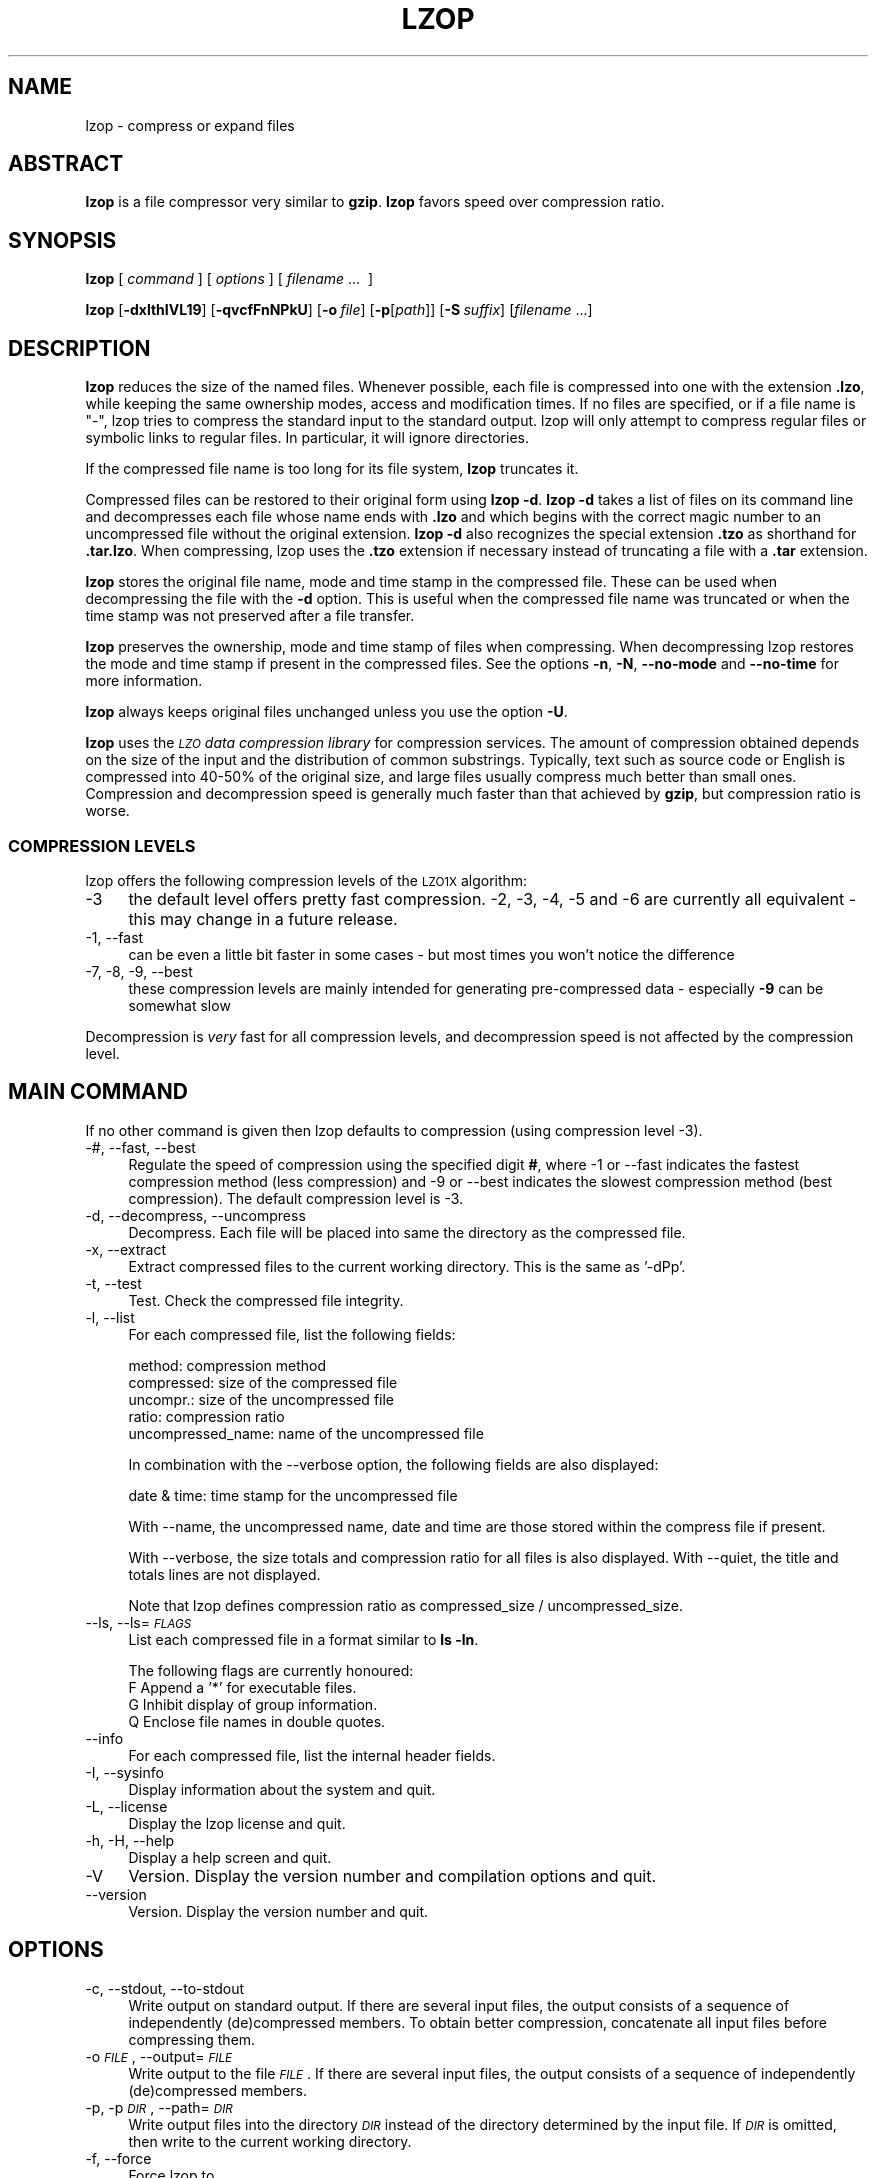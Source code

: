 .\" Automatically generated by Pod::Man 4.09 (Pod::Simple 3.35)
.\"
.\" Standard preamble:
.\" ========================================================================
.de Sp \" Vertical space (when we can't use .PP)
.if t .sp .5v
.if n .sp
..
.de Vb \" Begin verbatim text
.ft CW
.nf
.ne \\$1
..
.de Ve \" End verbatim text
.ft R
.fi
..
.\" Set up some character translations and predefined strings.  \*(-- will
.\" give an unbreakable dash, \*(PI will give pi, \*(L" will give a left
.\" double quote, and \*(R" will give a right double quote.  \*(C+ will
.\" give a nicer C++.  Capital omega is used to do unbreakable dashes and
.\" therefore won't be available.  \*(C` and \*(C' expand to `' in nroff,
.\" nothing in troff, for use with C<>.
.tr \(*W-
.ds C+ C\v'-.1v'\h'-1p'\s-2+\h'-1p'+\s0\v'.1v'\h'-1p'
.ie n \{\
.    ds -- \(*W-
.    ds PI pi
.    if (\n(.H=4u)&(1m=24u) .ds -- \(*W\h'-12u'\(*W\h'-12u'-\" diablo 10 pitch
.    if (\n(.H=4u)&(1m=20u) .ds -- \(*W\h'-12u'\(*W\h'-8u'-\"  diablo 12 pitch
.    ds L" ""
.    ds R" ""
.    ds C` ""
.    ds C' ""
'br\}
.el\{\
.    ds -- \|\(em\|
.    ds PI \(*p
.    ds L" ``
.    ds R" ''
.    ds C`
.    ds C'
'br\}
.\"
.\" Escape single quotes in literal strings from groff's Unicode transform.
.ie \n(.g .ds Aq \(aq
.el       .ds Aq '
.\"
.\" If the F register is >0, we'll generate index entries on stderr for
.\" titles (.TH), headers (.SH), subsections (.SS), items (.Ip), and index
.\" entries marked with X<> in POD.  Of course, you'll have to process the
.\" output yourself in some meaningful fashion.
.\"
.\" Avoid warning from groff about undefined register 'F'.
.de IX
..
.if !\nF .nr F 0
.if \nF>0 \{\
.    de IX
.    tm Index:\\$1\t\\n%\t"\\$2"
..
.    if !\nF==2 \{\
.        nr % 0
.        nr F 2
.    \}
.\}
.\"
.\" Accent mark definitions (@(#)ms.acc 1.5 88/02/08 SMI; from UCB 4.2).
.\" Fear.  Run.  Save yourself.  No user-serviceable parts.
.    \" fudge factors for nroff and troff
.if n \{\
.    ds #H 0
.    ds #V .8m
.    ds #F .3m
.    ds #[ \f1
.    ds #] \fP
.\}
.if t \{\
.    ds #H ((1u-(\\\\n(.fu%2u))*.13m)
.    ds #V .6m
.    ds #F 0
.    ds #[ \&
.    ds #] \&
.\}
.    \" simple accents for nroff and troff
.if n \{\
.    ds ' \&
.    ds ` \&
.    ds ^ \&
.    ds , \&
.    ds ~ ~
.    ds /
.\}
.if t \{\
.    ds ' \\k:\h'-(\\n(.wu*8/10-\*(#H)'\'\h"|\\n:u"
.    ds ` \\k:\h'-(\\n(.wu*8/10-\*(#H)'\`\h'|\\n:u'
.    ds ^ \\k:\h'-(\\n(.wu*10/11-\*(#H)'^\h'|\\n:u'
.    ds , \\k:\h'-(\\n(.wu*8/10)',\h'|\\n:u'
.    ds ~ \\k:\h'-(\\n(.wu-\*(#H-.1m)'~\h'|\\n:u'
.    ds / \\k:\h'-(\\n(.wu*8/10-\*(#H)'\z\(sl\h'|\\n:u'
.\}
.    \" troff and (daisy-wheel) nroff accents
.ds : \\k:\h'-(\\n(.wu*8/10-\*(#H+.1m+\*(#F)'\v'-\*(#V'\z.\h'.2m+\*(#F'.\h'|\\n:u'\v'\*(#V'
.ds 8 \h'\*(#H'\(*b\h'-\*(#H'
.ds o \\k:\h'-(\\n(.wu+\w'\(de'u-\*(#H)/2u'\v'-.3n'\*(#[\z\(de\v'.3n'\h'|\\n:u'\*(#]
.ds d- \h'\*(#H'\(pd\h'-\w'~'u'\v'-.25m'\f2\(hy\fP\v'.25m'\h'-\*(#H'
.ds D- D\\k:\h'-\w'D'u'\v'-.11m'\z\(hy\v'.11m'\h'|\\n:u'
.ds th \*(#[\v'.3m'\s+1I\s-1\v'-.3m'\h'-(\w'I'u*2/3)'\s-1o\s+1\*(#]
.ds Th \*(#[\s+2I\s-2\h'-\w'I'u*3/5'\v'-.3m'o\v'.3m'\*(#]
.ds ae a\h'-(\w'a'u*4/10)'e
.ds Ae A\h'-(\w'A'u*4/10)'E
.    \" corrections for vroff
.if v .ds ~ \\k:\h'-(\\n(.wu*9/10-\*(#H)'\s-2\u~\d\s+2\h'|\\n:u'
.if v .ds ^ \\k:\h'-(\\n(.wu*10/11-\*(#H)'\v'-.4m'^\v'.4m'\h'|\\n:u'
.    \" for low resolution devices (crt and lpr)
.if \n(.H>23 .if \n(.V>19 \
\{\
.    ds : e
.    ds 8 ss
.    ds o a
.    ds d- d\h'-1'\(ga
.    ds D- D\h'-1'\(hy
.    ds th \o'bp'
.    ds Th \o'LP'
.    ds ae ae
.    ds Ae AE
.\}
.rm #[ #] #H #V #F C
.\" ========================================================================
.\"
.IX Title "LZOP 1"
.TH LZOP 1 "2017-08-10" "lzop 1.04" " "
.\" For nroff, turn off justification.  Always turn off hyphenation; it makes
.\" way too many mistakes in technical documents.
.if n .ad l
.nh
.SH "NAME"
lzop \- compress or expand files
.SH "ABSTRACT"
.IX Header "ABSTRACT"
\&\fBlzop\fR is a file compressor very similar to \fBgzip\fR.
\&\fBlzop\fR favors speed over compression ratio.
.SH "SYNOPSIS"
.IX Header "SYNOPSIS"
\&\fBlzop\fR [\ \fIcommand\fR\ ] [\ \fIoptions\fR\ ] [\ \fIfilename\fR\ ...\ \ ]
.PP
\&\fBlzop\fR [\fB\-dxlthIVL19\fR] [\fB\-qvcfFnNPkU\fR]
[\fB\-o\fR\ \fIfile\fR] [\fB\-p\fR[\fIpath\fR]] [\fB\-S\fR\ \fIsuffix\fR]
[\fIfilename\fR\ ...]
.SH "DESCRIPTION"
.IX Header "DESCRIPTION"
\&\fBlzop\fR reduces the size of the named files. Whenever possible,
each file is compressed into one with the extension
\&\fB.lzo\fR, while keeping the same ownership modes, access and
modification times. If no files are specified, or if a
file name is \*(L"\-\*(R", lzop tries to compress the standard
input to the standard output. lzop will only attempt to
compress regular files or symbolic links to regular files.
In particular, it will ignore directories.
.PP
If the compressed file name is too long for its file system,
\&\fBlzop\fR truncates it.
.PP
Compressed files can be restored to their original form
using \fBlzop\ \-d\fR.
\&\fBlzop\ \-d\fR takes a list of files on its command line and
decompresses each file whose name ends with \fB.lzo\fR and which
begins with the correct magic number to an uncompressed
file without the original extension. \fBlzop\ \-d\fR also recognizes
the special extension \fB.tzo\fR as shorthand for \fB.tar.lzo\fR.
When compressing, lzop uses the \fB.tzo\fR extension if necessary
instead of truncating a file with a \fB.tar\fR extension.
.PP
\&\fBlzop\fR stores the original file name, mode and time stamp
in the compressed file. These can be used when
decompressing the file with the \fB\-d\fR option. This is useful when
the compressed file name was truncated or when the time
stamp was not preserved after a file transfer.
.PP
\&\fBlzop\fR preserves the ownership, mode and time stamp of files
when compressing. When decompressing lzop restores the
mode and time stamp if present in the compressed files.
See the options \fB\-n\fR, \fB\-N\fR, \fB\-\-no\-mode\fR and \fB\-\-no\-time\fR
for more information.
.PP
\&\fBlzop\fR always keeps original files unchanged unless
you use the option \fB\-U\fR.
.PP
\&\fBlzop\fR uses the \fI\s-1LZO\s0 data compression library\fR for compression
services. The amount of compression obtained depends on
the size of the input and the distribution of common substrings.
Typically, text such as source code or English
is compressed into 40\-50% of the original size, and large files usually
compress much better than small ones. Compression and decompression speed
is generally much faster than that achieved by \fBgzip\fR, but
compression ratio is worse.
.SS "\s-1COMPRESSION LEVELS\s0"
.IX Subsection "COMPRESSION LEVELS"
lzop offers the following compression levels of the
\&\s-1LZO1X\s0 algorithm:
.IP "\-3" 4
.IX Item "-3"
the default level offers pretty fast compression.
\&\-2, \-3, \-4, \-5 and \-6 are currently all equivalent \- this
may change in a future release.
.IP "\-1, \-\-fast" 4
.IX Item "-1, --fast"
can be even a little bit faster in some cases \- but
most times you won't notice the difference
.IP "\-7, \-8, \-9, \-\-best" 4
.IX Item "-7, -8, -9, --best"
these compression levels are mainly intended for generating
pre-compressed data \- especially \fB\-9\fR can be somewhat slow
.PP
Decompression is \fIvery\fR fast for all compression levels,
and decompression speed is not affected by the compression
level.
.SH "MAIN COMMAND"
.IX Header "MAIN COMMAND"
If no other command is given then lzop defaults to compression
(using compression level \-3).
.IP "\-#, \-\-fast, \-\-best" 4
.IX Item "-#, --fast, --best"
Regulate the speed of compression using the specified
digit \fB#\fR, where \-1 or \-\-fast indicates the
fastest compression method (less compression) and
\&\-9 or \-\-best indicates the slowest compression
method (best compression). The default compression
level is \-3.
.IP "\-d, \-\-decompress, \-\-uncompress" 4
.IX Item "-d, --decompress, --uncompress"
Decompress. Each file will be placed into
same the directory as the compressed file.
.IP "\-x, \-\-extract" 4
.IX Item "-x, --extract"
Extract compressed files to the current working
directory. This is the same as '\-dPp'.
.IP "\-t, \-\-test" 4
.IX Item "-t, --test"
Test. Check the compressed file integrity.
.IP "\-l, \-\-list" 4
.IX Item "-l, --list"
For each compressed file, list the following
fields:
.Sp
.Vb 5
\&  method: compression method
\&  compressed: size of the compressed file
\&  uncompr.: size of the uncompressed file
\&  ratio: compression ratio
\&  uncompressed_name: name of the uncompressed file
.Ve
.Sp
In combination with the \-\-verbose option, the following
fields are also displayed:
.Sp
.Vb 1
\&  date & time: time stamp for the uncompressed file
.Ve
.Sp
With \-\-name, the uncompressed name, date and time
are those stored within the compress file if present.
.Sp
With \-\-verbose, the size totals and compression
ratio for all files is also displayed. With
\&\-\-quiet, the title and totals lines are not displayed.
.Sp
Note that lzop defines compression ratio
as compressed_size / uncompressed_size.
.IP "\-\-ls, \-\-ls=\fI\s-1FLAGS\s0\fR" 4
.IX Item "--ls, --ls=FLAGS"
List each compressed file in a format similar to \fBls\ \-ln\fR.
.Sp
The following flags are currently honoured:
  F  Append a '*' for executable files.
  G  Inhibit display of group information.
  Q  Enclose file names in double quotes.
.IP "\-\-info" 4
.IX Item "--info"
For each compressed file, list the internal header fields.
.IP "\-I, \-\-sysinfo" 4
.IX Item "-I, --sysinfo"
Display information about the system and quit.
.IP "\-L, \-\-license" 4
.IX Item "-L, --license"
Display the lzop license and quit.
.IP "\-h, \-H, \-\-help" 4
.IX Item "-h, -H, --help"
Display a help screen and quit.
.IP "\-V" 4
.IX Item "-V"
Version. Display the version number and compilation
options and quit.
.IP "\-\-version" 4
.IX Item "--version"
Version. Display the version number and quit.
.SH "OPTIONS"
.IX Header "OPTIONS"
.IP "\-c, \-\-stdout, \-\-to\-stdout" 4
.IX Item "-c, --stdout, --to-stdout"
Write output on standard output. If there are several
input files, the output consists of a sequence
of independently (de)compressed members. To obtain
better compression, concatenate all input files
before compressing them.
.IP "\-o \fI\s-1FILE\s0\fR, \-\-output=\fI\s-1FILE\s0\fR" 4
.IX Item "-o FILE, --output=FILE"
Write output to the file \fI\s-1FILE\s0\fR. If there are several
input files, the output consists of a sequence
of independently (de)compressed members.
.IP "\-p, \-p\fI\s-1DIR\s0\fR, \-\-path=\fI\s-1DIR\s0\fR" 4
.IX Item "-p, -pDIR, --path=DIR"
Write output files into the directory \fI\s-1DIR\s0\fR instead
of the directory determined by the input file. If
\&\fI\s-1DIR\s0\fR is omitted, then write to the current working
directory.
.IP "\-f, \-\-force" 4
.IX Item "-f, --force"
Force lzop to
.Sp
.Vb 4
\& \- overwrite existing files
\& \- (de\-)compress from stdin even if it seems a terminal
\& \- (de\-)compress to stdout even if it seems a terminal
\& \- allow option \-c in combination with \-U
.Ve
.Sp
Using \fB\-f\fR two or more times forces things like
.Sp
.Vb 3
\& \- compress files that already have a .lzo suffix
\& \- try to decompress files that do not have a valid suffix
\& \- try to handle compressed files with unknown header flags
.Ve
.Sp
Use with care.
.IP "\-F, \-\-no\-checksum" 4
.IX Item "-F, --no-checksum"
Do not store or verify a checksum of the uncompressed
file when compressing or decompressing.
This speeds up the operation of lzop a little bit (especially
when decompressing), but as unnoticed data corruption can happen
in case of damaged compressed files the usage of this option
is not generally recommended.
Also, a checksum is always stored when
compressing with one of the slow compression levels (\-7, \-8 or \-9),
regardless of this option.
.IP "\-n, \-\-no\-name" 4
.IX Item "-n, --no-name"
When decompressing, do not restore the original
file name if present (remove only the lzop suffix
from the compressed file name). This option is the
default under \s-1UNIX.\s0
.IP "\-N, \-\-name" 4
.IX Item "-N, --name"
When decompressing, restore the original file name
if present. This option is useful on systems which
have a limit on file name length. If the original name saved in
the compressed file is not suitable for its file system, a
new name is constructed from the original one to make it
legal.
This option is the default under \s-1DOS,\s0 Windows and \s-1OS/2.\s0
.IP "\-P" 4
.IX Item "-P"
When decompressing, restore the original path and file name if present.
When compressing, store the relative (and cleaned) path name.
This option is mainly useful when using \fBarchive mode\fR \- see
usage examples below.
.IP "\-\-no\-mode" 4
.IX Item "--no-mode"
When decompressing, do not restore the original
mode (permissions) saved in the compressed file.
.IP "\-\-no\-time" 4
.IX Item "--no-time"
When decompressing, do not restore the original
time stamp saved in the compressed file.
.IP "\-S \fI.suf\fR, \-\-suffix=\fI.suf\fR" 4
.IX Item "-S .suf, --suffix=.suf"
Use suffix \fI.suf\fR instead of \fI.lzo\fR. The suffix must
not contain multiple dots and special characters like '+' or '*',
and suffixes other than \fI.lzo\fR should be avoided to avoid confusion
when files are transferred to other systems.
.IP "\-k, \-\-keep" 4
.IX Item "-k, --keep"
Do not delete input files. This is the default.
.IP "\-U, \-\-unlink, \-\-delete" 4
.IX Item "-U, --unlink, --delete"
Delete input files after successful compression or
decompression. Use this option to make lzop behave
like \fBgzip\fR and \fBbzip2\fR.
Note that explicitly giving \fB\-k\fR overrides \fB\-U\fR.
.IP "\-\-crc32" 4
.IX Item "--crc32"
Use a crc32 checksum instead of an adler32 checksum.
.IP "\-\-no\-warn" 4
.IX Item "--no-warn"
Suppress all warnings.
.IP "\-\-ignore\-warn" 4
.IX Item "--ignore-warn"
Suppress all warnings, and never exit with exit status 2.
.IP "\-q, \-\-quiet, \-\-silent" 4
.IX Item "-q, --quiet, --silent"
Suppress all warnings and decrease the verbosity of some
commands like \fB\-\-list\fR or \fB\-\-test\fR.
.IP "\-v, \-\-verbose" 4
.IX Item "-v, --verbose"
Verbose. Display the name for each file compressed
or decompressed. Multiple \fB\-v\fR can be used to increase
the verbosity of some commands like \fB\-\-list\fR or \fB\-\-test\fR.
.IP "\-\-" 4
Specifies that this is the end of the options. Any file name
after \fB\-\-\fR will not be interpreted as an option even if
it starts with a hyphen.
.SH "OTHER OPTIONS"
.IX Header "OTHER OPTIONS"
.IP "\-\-no\-stdin" 4
.IX Item "--no-stdin"
Do not try to read standard input (but a file name \*(L"\-\*(R" will
still override this option).
In old versions of \fBlzop\fR, this option was necessary when
used in cron jobs (which do not have a controlling terminal).
.IP "\-\-filter=\fI\s-1NUMBER\s0\fR" 4
.IX Item "--filter=NUMBER"
Rarely useful.
Preprocess data with a special \*(L"multimedia\*(R" filter
before compressing in order to improve compression ratio.
\&\fI\s-1NUMBER\s0\fR must be a decimal number from 1 to 16, inclusive.
Using a filter slows down both compression and decompression
quite a bit, and the compression ratio usually doesn't improve
much either...
More effective filters may be added in the future, though.
.Sp
You can try \-\-filter=1 with data like 8\-bit sound samples,
\&\-\-filter=2 with 16\-bit samples or depth\-16 images, etc.
.Sp
Un-filtering during decompression is handled automatically.
.IP "\-C, \-\-checksum" 4
.IX Item "-C, --checksum"
Deprecated. Only for compatibility with very old versions
as lzop now uses a checksum by default. This option will
get removed in a future release.
.IP "\-\-no\-color" 4
.IX Item "--no-color"
Do not use any color escape sequences.
.IP "\-\-mono" 4
.IX Item "--mono"
Assume a mono \s-1ANSI\s0 terminal. This is the default under \s-1UNIX\s0
(if console support is compiled in).
.IP "\-\-color" 4
.IX Item "--color"
Assume a color \s-1ANSI\s0 terminal or try full-screen access. This
is the default under \s-1DOS\s0 and in a Linux virtual console
(if console support is compiled in).
.SH "ADVANCED USAGE"
.IX Header "ADVANCED USAGE"
lzop allows you to deal with your files in many flexible
ways. Here are some usage examples:
.IP "\fBbackup mode\fR" 1
.IX Item "backup mode"
.Vb 1
\&  tar \-\-use\-compress\-program=lzop \-cf archive.tar.lzo files..
\&
\&  This is the recommended mode for creating backups.
\&  Requires GNU tar or a compatible version which accepts the
\&  \*(Aq\-\-use\-compress\-program=XXX\*(Aq option.
.Ve
.IP "\fBsingle file mode:\fR individually (de)compress each file" 1
.IX Item "single file mode: individually (de)compress each file"
.Vb 5
\& create
\&   lzop a.c             \-> create a.c.lzo
\&   lzop a.c b.c         \-> create a.c.lzo & b.c.lzo
\&   lzop \-U a.c b.c      \-> create a.c.lzo & b.c.lzo and delete a.c & b.c
\&   lzop *.c
\&
\& extract
\&   lzop \-d a.c.lzo      \-> restore a.c
\&   lzop \-df a.c.lzo     \-> restore a.c, overwrite if already exists
\&   lzop \-d *.lzo
\&
\& list
\&   lzop \-l a.c.lzo
\&   lzop \-l *.lzo
\&   lzop \-lv *.lzo       \-> be verbose
\&
\& test
\&   lzop \-t a.c.lzo
\&   lzop \-tq *.lzo       \-> be quiet
.Ve
.IP "\fBpipe mode:\fR (de)compress from stdin to stdout" 1
.IX Item "pipe mode: (de)compress from stdin to stdout"
.Vb 4
\& create
\&   lzop < a.c > y.lzo
\&   cat a.c | lzop > y.lzo
\&   tar \-cf \- *.c | lzop > y.tar.lzo     \-> create a compressed tar file
\&
\& extract
\&   lzop \-d < y.lzo > a.c
\&   lzop \-d < y.tar.lzo | tar \-xvf \-     \-> extract a tar file
\&
\& list
\&   lzop \-l < y.lzo
\&   cat y.lzo | lzop \-l
\&   lzop \-d < y.tar.lzo | tar \-tvf \-     \-> list a tar file
\&
\& test
\&   lzop \-t < y.lzo
\&   cat y.lzo | lzop \-t
.Ve
.IP "\fBstdout mode:\fR (de)compress to stdout" 1
.IX Item "stdout mode: (de)compress to stdout"
.Vb 2
\& create
\&   lzop \-c a.c > y.lzo
\&
\& extract
\&   lzop \-dc y.lzo > a.c
\&   lzop \-dc y.tar.lzo | tar \-xvf \-      \-> extract a tar file
\&
\& list
\&   lzop \-dc y.tar.lzo | tar \-tvf \-      \-> list a tar file
.Ve
.IP "\fBarchive mode:\fR compress/extract multiple files into a single archive file" 1
.IX Item "archive mode: compress/extract multiple files into a single archive file"
.Vb 5
\& create
\&   lzop a.c b.c \-o sources.lzo          \-> create an archive
\&   lzop \-P src/*.c \-o sources.lzo       \-> create an archive, store path name
\&   lzop \-c *.c > sources.lzo            \-> another way to create an archive
\&   lzop \-c *.h >> sources.lzo           \-> add files to archive
\&
\& extract
\&   lzop \-dN sources.lzo
\&   lzop \-x ../src/sources.lzo           \-> extract to current directory
\&   lzop \-x \-p/tmp < ../src/sources.lzo  \-> extract to /tmp directory
\&
\& list
\&   lzop \-lNv sources.lzo
\&
\& test
\&   lzop \-t sources.lzo
\&   lzop \-tvv sources.lzo                \-> be very verbose
.Ve
.PP
If you wish to create a single archive file with multiple
members so that members can later be extracted independently,
you should prefer a full-featured archiver such as
tar. The latest version of \s-1GNU\s0 tar supports the
\&\fB\-\-use\-compress\-program=lzop\fR option to invoke lzop transparently.
lzop is designed as a complement to tar, not as
a replacement.
.SH "ENVIRONMENT"
.IX Header "ENVIRONMENT"
The environment variable \fB\s-1LZOP\s0\fR can hold a set of default
options for lzop. These options are interpreted first and
can be overwritten by explicit command line parameters.
For example:
.PP
.Vb 3
\&    for sh/ksh/zsh:    LZOP="\-1v \-\-name"; export LZOP
\&    for csh/tcsh:      setenv LZOP "\-1v \-\-name"
\&    for DOS/Windows:   set LZOP=\-1v \-\-name
.Ve
.PP
On Vax/VMS, the name of the environment variable is
\&\s-1LZOP_OPT,\s0 to avoid a conflict with the symbol set for
invocation of the program.
.PP
Not all of the options are valid in the environment variable \-
lzop will tell you.
.SH "SEE ALSO"
.IX Header "SEE ALSO"
\&\fBbzip2\fR(1), \fBgzip\fR(1), \fBtar\fR(1), \fBxz\fR(1)
.PP
Precompiled binaries for some platforms are available
from the lzop home page.
.PP
.Vb 1
\&    see http://www.oberhumer.com/opensource/lzop/
.Ve
.PP
lzop uses the \s-1LZO\s0 data compression library for compression
services.
.PP
.Vb 1
\&    see http://www.oberhumer.com/opensource/lzo/
.Ve
.SH "DIAGNOSTICS"
.IX Header "DIAGNOSTICS"
Exit status is normally 0; if an error occurs, exit status
is 1. If a warning occurs, exit status is 2 (unless
option \fB\-\-ignore\-warn\fR is in effect).
.PP
\&\fBlzop's\fR diagnostics are intended to be self-explanatory.
.SH "BUGS"
.IX Header "BUGS"
No bugs are known. Please report all problems immediately to the author.
.SH "AUTHOR"
.IX Header "AUTHOR"
Markus Franz Xaver Johannes Oberhumer
<markus@oberhumer.com>
http://www.oberhumer.com/opensource/lzop/
.SH "COPYRIGHT"
.IX Header "COPYRIGHT"
lzop and the \s-1LZO\s0 library are
Copyright (C) 1996\-2017 Markus Franz Xaver Oberhumer <markus@oberhumer.com>.
All Rights Reserved.
.PP
lzop and the \s-1LZO\s0 library are distributed under the terms
of the \s-1GNU\s0 General Public License (\s-1GPL\s0).
.PP
Legal info: If want to integrate lzop into your commercial (backup\-)system
please carefully read the \s-1GNU GPL FAQ\s0 at http://www.gnu.org/licenses/gpl\-faq.html
about possible implications.
